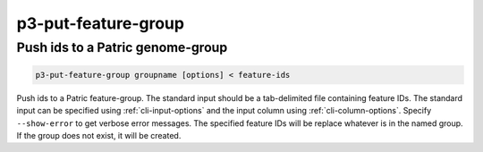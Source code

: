 .. _cli::p3-put-feature-group:


####################
p3-put-feature-group
####################


*********************************
Push ids to a Patric genome-group
*********************************



.. code-block:: perl

     p3-put-feature-group groupname [options] < feature-ids


Push ids to a Patric feature-group. The standard input should be a tab-delimited file containing feature IDs.
The standard input can be specified using :ref:`cli-input-options` and the input column using :ref:`cli-column-options`.
Specify \ ``--show-error``\  to get verbose error messages. The specified feature IDs will be replace whatever is in the
named group. If the group does not exist, it will be created.

